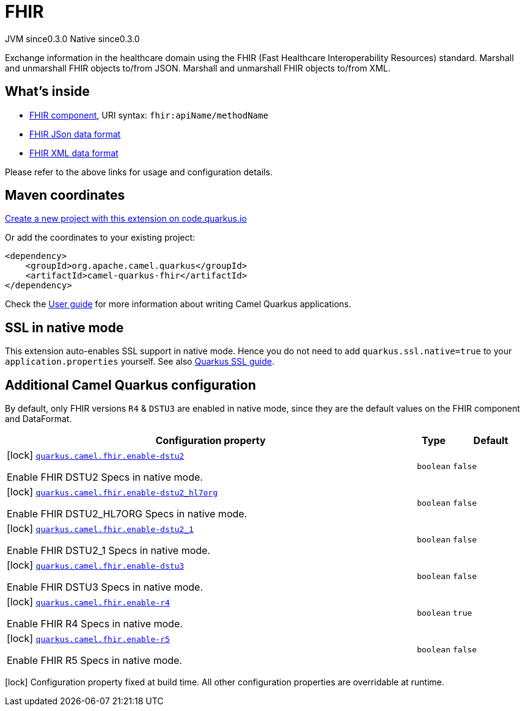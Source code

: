 // Do not edit directly!
// This file was generated by camel-quarkus-maven-plugin:update-extension-doc-page
= FHIR
:page-aliases: extensions/fhir.adoc
:linkattrs:
:cq-artifact-id: camel-quarkus-fhir
:cq-native-supported: true
:cq-status: Stable
:cq-status-deprecation: Stable
:cq-description: Exchange information in the healthcare domain using the FHIR (Fast Healthcare Interoperability Resources) standard. Marshall and unmarshall FHIR objects to/from JSON. Marshall and unmarshall FHIR objects to/from XML.
:cq-deprecated: false
:cq-jvm-since: 0.3.0
:cq-native-since: 0.3.0

[.badges]
[.badge-key]##JVM since##[.badge-supported]##0.3.0## [.badge-key]##Native since##[.badge-supported]##0.3.0##

Exchange information in the healthcare domain using the FHIR (Fast Healthcare Interoperability Resources) standard. Marshall and unmarshall FHIR objects to/from JSON. Marshall and unmarshall FHIR objects to/from XML.

== What's inside

* xref:{cq-camel-components}::fhir-component.adoc[FHIR component], URI syntax: `fhir:apiName/methodName`
* xref:{cq-camel-components}:dataformats:fhirJson-dataformat.adoc[FHIR JSon data format]
* xref:{cq-camel-components}:dataformats:fhirXml-dataformat.adoc[FHIR XML data format]

Please refer to the above links for usage and configuration details.

== Maven coordinates

https://code.quarkus.io/?extension-search=camel-quarkus-fhir[Create a new project with this extension on code.quarkus.io, window="_blank"]

Or add the coordinates to your existing project:

[source,xml]
----
<dependency>
    <groupId>org.apache.camel.quarkus</groupId>
    <artifactId>camel-quarkus-fhir</artifactId>
</dependency>
----

Check the xref:user-guide/index.adoc[User guide] for more information about writing Camel Quarkus applications.

== SSL in native mode

This extension auto-enables SSL support in native mode. Hence you do not need to add
`quarkus.ssl.native=true` to your `application.properties` yourself. See also
https://quarkus.io/guides/native-and-ssl[Quarkus SSL guide].

== Additional Camel Quarkus configuration


By default, only FHIR versions `R4` & `DSTU3` are enabled in native mode, since they are the default values on the FHIR component and DataFormat.


[width="100%",cols="80,5,15",options="header"]
|===
| Configuration property | Type | Default


|icon:lock[title=Fixed at build time] [[quarkus.camel.fhir.enable-dstu2]]`link:#quarkus.camel.fhir.enable-dstu2[quarkus.camel.fhir.enable-dstu2]`

Enable FHIR DSTU2 Specs in native mode.
| `boolean`
| `false`

|icon:lock[title=Fixed at build time] [[quarkus.camel.fhir.enable-dstu2_hl7org]]`link:#quarkus.camel.fhir.enable-dstu2_hl7org[quarkus.camel.fhir.enable-dstu2_hl7org]`

Enable FHIR DSTU2_HL7ORG Specs in native mode.
| `boolean`
| `false`

|icon:lock[title=Fixed at build time] [[quarkus.camel.fhir.enable-dstu2_1]]`link:#quarkus.camel.fhir.enable-dstu2_1[quarkus.camel.fhir.enable-dstu2_1]`

Enable FHIR DSTU2_1 Specs in native mode.
| `boolean`
| `false`

|icon:lock[title=Fixed at build time] [[quarkus.camel.fhir.enable-dstu3]]`link:#quarkus.camel.fhir.enable-dstu3[quarkus.camel.fhir.enable-dstu3]`

Enable FHIR DSTU3 Specs in native mode.
| `boolean`
| `false`

|icon:lock[title=Fixed at build time] [[quarkus.camel.fhir.enable-r4]]`link:#quarkus.camel.fhir.enable-r4[quarkus.camel.fhir.enable-r4]`

Enable FHIR R4 Specs in native mode.
| `boolean`
| `true`

|icon:lock[title=Fixed at build time] [[quarkus.camel.fhir.enable-r5]]`link:#quarkus.camel.fhir.enable-r5[quarkus.camel.fhir.enable-r5]`

Enable FHIR R5 Specs in native mode.
| `boolean`
| `false`
|===

[.configuration-legend]
icon:lock[title=Fixed at build time] Configuration property fixed at build time. All other configuration properties are overridable at runtime.

